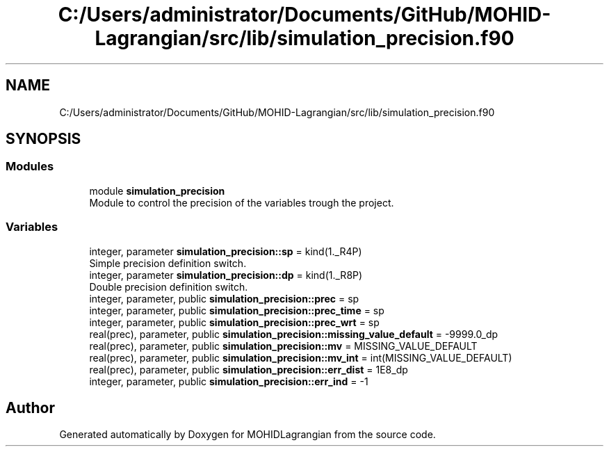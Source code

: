 .TH "C:/Users/administrator/Documents/GitHub/MOHID-Lagrangian/src/lib/simulation_precision.f90" 3 "Wed May 2 2018" "Version 0.01" "MOHIDLagrangian" \" -*- nroff -*-
.ad l
.nh
.SH NAME
C:/Users/administrator/Documents/GitHub/MOHID-Lagrangian/src/lib/simulation_precision.f90
.SH SYNOPSIS
.br
.PP
.SS "Modules"

.in +1c
.ti -1c
.RI "module \fBsimulation_precision\fP"
.br
.RI "Module to control the precision of the variables trough the project\&. "
.in -1c
.SS "Variables"

.in +1c
.ti -1c
.RI "integer, parameter \fBsimulation_precision::sp\fP = kind(1\&._R4P)"
.br
.RI "Simple precision definition switch\&. "
.ti -1c
.RI "integer, parameter \fBsimulation_precision::dp\fP = kind(1\&._R8P)"
.br
.RI "Double precision definition switch\&. "
.ti -1c
.RI "integer, parameter, public \fBsimulation_precision::prec\fP = sp"
.br
.ti -1c
.RI "integer, parameter, public \fBsimulation_precision::prec_time\fP = sp"
.br
.ti -1c
.RI "integer, parameter, public \fBsimulation_precision::prec_wrt\fP = sp"
.br
.ti -1c
.RI "real(prec), parameter, public \fBsimulation_precision::missing_value_default\fP = \-9999\&.0_dp"
.br
.ti -1c
.RI "real(prec), parameter, public \fBsimulation_precision::mv\fP = MISSING_VALUE_DEFAULT"
.br
.ti -1c
.RI "real(prec), parameter, public \fBsimulation_precision::mv_int\fP = int(MISSING_VALUE_DEFAULT)"
.br
.ti -1c
.RI "real(prec), parameter, public \fBsimulation_precision::err_dist\fP = 1E8_dp"
.br
.ti -1c
.RI "integer, parameter, public \fBsimulation_precision::err_ind\fP = \-1"
.br
.in -1c
.SH "Author"
.PP 
Generated automatically by Doxygen for MOHIDLagrangian from the source code\&.
